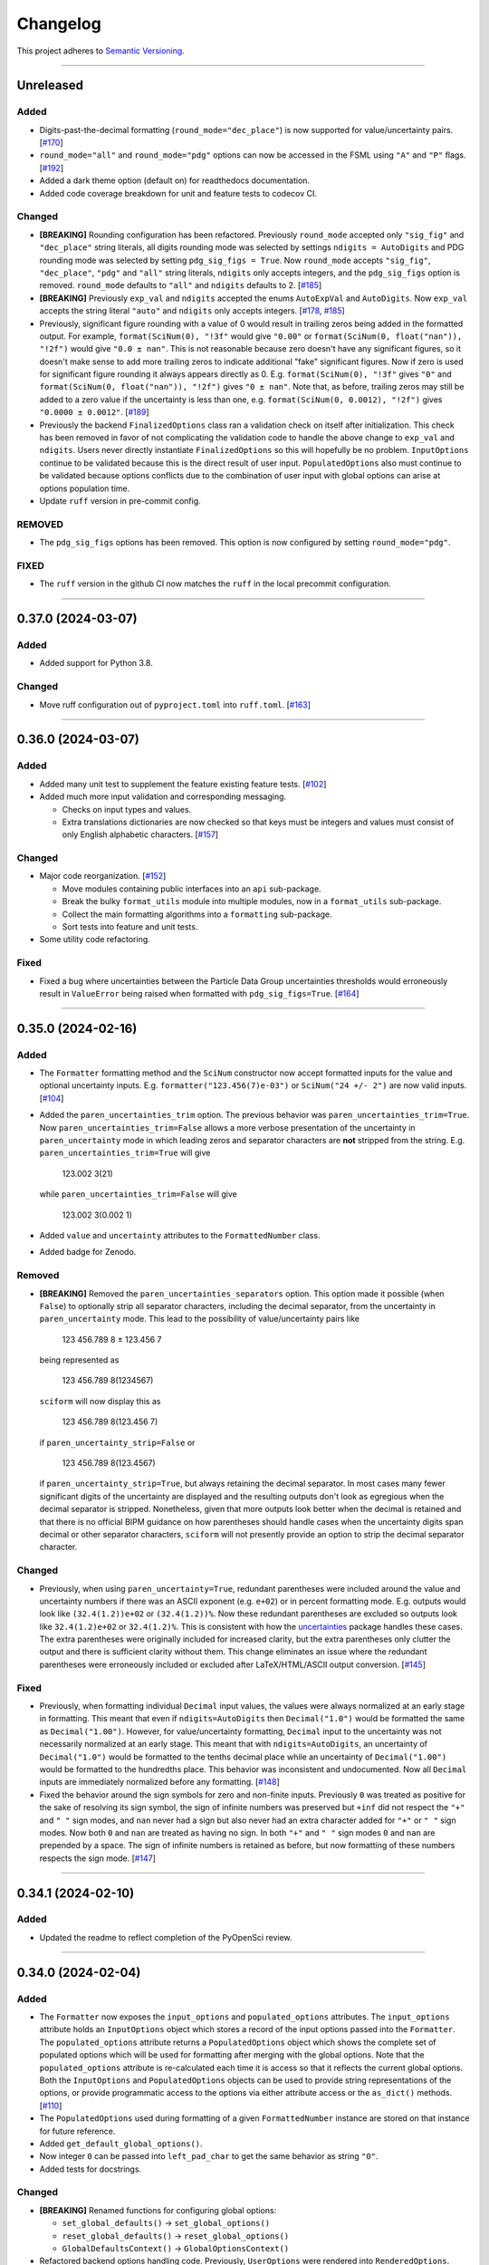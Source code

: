 Changelog
=========

This project adheres to `Semantic Versioning <https://semver.org/>`_.

----

Unreleased
----------

Added
^^^^^

* Digits-past-the-decimal formatting (``round_mode="dec_place"``) is now supported for
  value/uncertainty pairs.
  [`#170 <https://github.com/jagerber48/sciform/issues/170>`_]
* ``round_mode="all"`` and ``round_mode="pdg"`` options can now be accessed in the FSML
  using ``"A"`` and ``"P"`` flags.
  [`#192 <https://github.com/jagerber48/sciform/issues/192>`_]
* Added a dark theme option (default on) for readthedocs documentation.
* Added code coverage breakdown for unit and feature tests to codecov CI.

Changed
^^^^^^^

* **[BREAKING]** Rounding configuration has been refactored.
  Previously ``round_mode`` accepted only ``"sig_fig"`` and ``"dec_place"``
  string literals, all digits rounding mode was selected by settings
  ``ndigits = AutoDigits`` and PDG rounding mode was selected by setting
  ``pdg_sig_figs = True``.
  Now ``round_mode`` accepts ``"sig_fig"``, ``"dec_place"``, ``"pdg"`` and
  ``"all"`` string literals, ``ndigits`` only accepts integers, and the
  ``pdg_sig_figs`` option is removed.
  ``round_mode`` defaults to ``"all"`` and ``ndigits`` defaults to 2.
  [`#185 <https://github.com/jagerber48/sciform/issues/185>`_]
* **[BREAKING]** Previously ``exp_val`` and ``ndigits`` accepted the enums
  ``AutoExpVal`` and ``AutoDigits``.
  Now ``exp_val`` accepts the string literal ``"auto"`` and ``ndigits`` only
  accepts integers.
  [`#178 <https://github.com/jagerber48/sciform/issues/178>`_,
  `#185 <https://github.com/jagerber48/sciform/issues/185>`_]
* Previously, significant figure rounding with a value of 0 would result in trailing
  zeros being added in the formatted output.
  For example, ``format(SciNum(0), "!3f"`` would give ``"0.00"`` or
  ``format(SciNum(0, float("nan")), "!2f")`` would give ``"0.0 ± nan"``.
  This is not reasonable because zero doesn't have any significant figures, so it
  doesn't make sense to add more trailing zeros to indicate additional "fake"
  significant figures.
  Now if zero is used for significant figure rounding it always appears directly as 0.
  E.g. ``format(SciNum(0), "!3f"`` gives ``"0"`` and
  ``format(SciNum(0, float("nan")), "!2f")`` gives ``"0 ± nan"``.
  Note that, as before, trailing zeros may still be added to a zero value if the
  uncertainty is less than one, e.g. ``format(SciNum(0, 0.0012), "!2f")`` gives
  ``"0.0000 ± 0.0012"``.
  [`#189 <https://github.com/jagerber48/sciform/issues/189>`_]
* Previously the backend ``FinalizedOptions`` class ran a validation check on
  itself after initialization.
  This check has been removed in favor of not complicating the validation code
  to handle the above change to ``exp_val`` and ``ndigits``.
  Users never directly instantiate ``FinalizedOptions`` so this will hopefully
  be no problem.
  ``InputOptions`` continue to be validated because this is the direct result
  of user input.
  ``PopulatedOptions`` also must continue to be validated because options
  conflicts due to the combination of user input with global options can arise
  at options population time.
* Update ``ruff`` version in pre-commit config.

REMOVED
^^^^^^^
* The ``pdg_sig_figs`` options has been removed.
  This option is now configured by setting ``round_mode="pdg"``.

FIXED
^^^^^

* The ``ruff`` version in the github CI now matches the ``ruff`` in the local precommit
  configuration.

----

0.37.0 (2024-03-07)
-------------------

Added
^^^^^

* Added support for Python 3.8.

Changed
^^^^^^^

* Move ruff configuration out of ``pyproject.toml`` into ``ruff.toml``.
  [`#163 <https://github.com/jagerber48/sciform/issues/163>`_]

----

0.36.0 (2024-03-07)
-------------------

Added
^^^^^

* Added many unit test to supplement the feature existing feature tests.
  [`#102 <https://github.com/jagerber48/sciform/issues/102>`_]
* Added much more input validation and corresponding messaging.

  * Checks on input types and values.
  * Extra translations dictionaries are now checked so that keys must be
    integers and values must consist of only English alphabetic
    characters.
    [`#157 <https://github.com/jagerber48/sciform/issues/157>`_]

Changed
^^^^^^^

* Major code reorganization.
  [`#152 <https://github.com/jagerber48/sciform/issues/152>`_]

  * Move modules containing public interfaces into an ``api``
    sub-package.
  * Break the bulky ``format_utils`` module into multiple modules, now
    in a ``format_utils`` sub-package.
  * Collect the main formatting algorithms into a ``formatting``
    sub-package.
  * Sort tests into feature and unit tests.

* Some utility code refactoring.

Fixed
^^^^^

* Fixed a bug where uncertainties between the Particle Data Group
  uncertainties thresholds would erroneously result in ``ValueError``
  being raised when formatted with ``pdg_sig_figs=True``.
  [`#164 <https://github.com/jagerber48/sciform/issues/164>`_]

----

0.35.0 (2024-02-16)
-------------------

Added
^^^^^

* The ``Formatter`` formatting method and the ``SciNum`` constructor now
  accept formatted inputs for the value and optional uncertainty inputs.
  E.g. ``formatter("123.456(7)e-03")`` or ``SciNum("24 +/- 2")`` are now
  valid inputs.
  [`#104 <https://github.com/jagerber48/sciform/issues/104>`_]
* Added the ``paren_uncertainties_trim`` option.
  The previous behavior was ``paren_uncertainties_trim=True``.
  Now ``paren_uncertainties_trim=False`` allows a more verbose
  presentation of the uncertainty in ``paren_uncertainty`` mode in which
  leading zeros and separator characters are **not** stripped from the
  string.
  E.g. ``paren_uncertainties_trim=True`` will give

    123.002 3(21)

  while ``paren_uncertainties_trim=False`` will give

    123.002 3(0.002 1)

* Added ``value`` and ``uncertainty`` attributes to the
  ``FormattedNumber`` class.
* Added badge for Zenodo.

Removed
^^^^^^^

* **[BREAKING]** Removed the ``paren_uncertainties_separators`` option.
  This option made it possible (when ``False``) to optionally strip all
  separator characters, including the decimal separator, from the
  uncertainty in ``paren_uncertainty`` mode.
  This lead to the possibility of value/uncertainty pairs like

    123 456.789 8 ± 123.456 7

  being represented as

    123 456.789 8(1234567)

  ``sciform`` will now display this as

    123 456.789 8(123.456 7)

  if ``paren_uncertainty_strip=False`` or

    123 456.789 8(123.4567)

  if ``paren_uncertainty_strip=True``, but always retaining the decimal
  separator.
  In most cases many fewer significant digits of the uncertainty are
  displayed and the resulting outputs don't look as egregious when the
  decimal separator is stripped.
  Nonetheless, given that more outputs look better when the decimal is
  retained and that there is no official BIPM guidance on how
  parentheses should handle cases when the uncertainty digits span
  decimal or other separator characters, ``sciform`` will not presently
  provide an option to strip the decimal separator character.

Changed
^^^^^^^

* Previously, when using ``paren_uncertainty=True``, redundant
  parentheses were included around the value and uncertainty numbers if
  there was an ASCII exponent (e.g. ``e+02``) or in percent formatting
  mode.
  E.g. outputs would look like ``(32.4(1.2))e+02`` or ``(32.4(1.2))%``.
  Now these redundant parentheses are excluded so outputs look like
  ``32.4(1.2)e+02`` or ``32.4(1.2)%``.
  This is consistent with how the
  `uncertainties <https://uncertainties-python-package.readthedocs.io/en/latest/>`_
  package handles these cases.
  The extra parentheses were originally included for increased clarity,
  but the extra parentheses only clutter the output and there is
  sufficient clarity without them.
  This change eliminates an issue where the redundant parentheses were
  erroneously included or excluded after LaTeX/HTML/ASCII output
  conversion.
  [`#145 <https://github.com/jagerber48/sciform/issues/145>`_]

Fixed
^^^^^

* Previously, when formatting individual ``Decimal`` input values, the
  values were always normalized at an early stage in formatting.
  This meant that even if ``ndigits=AutoDigits`` then ``Decimal("1.0")``
  would be formatted the same as ``Decimal("1.00")``.
  However, for value/uncertainty formatting, ``Decimal`` input to the
  uncertainty was not necessarily normalized at an early stage.
  This meant that with ``ndigits=AutoDigits``, an uncertainty of
  ``Decimal("1.0")`` would be formatted to the tenths decimal place
  while an uncertainty of ``Decimal("1.00")`` would be formatted to the
  hundredths place.
  This behavior was inconsistent and undocumented.
  Now all ``Decimal`` inputs are immediately normalized before any
  formatting.
  [`#148 <https://github.com/jagerber48/sciform/issues/148>`_]
* Fixed the behavior around the sign symbols for zero and non-finite
  inputs.
  Previously ``0`` was treated as positive for the sake of resolving
  its sign symbol, the sign of infinite numbers was preserved but
  ``+inf`` did not respect the ``"+"`` and ``" "`` sign modes, and
  ``nan`` never had a sign but also never had an extra character added
  for ``"+"`` or ``" "`` sign modes.
  Now both ``0`` and ``nan`` are treated as having no sign.
  In both ``"+"`` and ``" "`` sign modes ``0`` and ``nan`` are prepended
  by a space.
  The sign of infinite numbers is retained as before, but now formatting
  of these numbers respects the sign mode.
  [`#147 <https://github.com/jagerber48/sciform/issues/147>`_]

----

0.34.1 (2024-02-10)
-------------------

Added
^^^^^

* Updated the readme to reflect completion of the PyOpenSci review.

----

0.34.0 (2024-02-04)
-------------------

Added
^^^^^

* The ``Formatter`` now exposes the ``input_options`` and
  ``populated_options`` attributes.
  The ``input_options`` attribute holds an ``InputOptions`` object which
  stores a record of the input options passed into the ``Formatter``.
  The ``populated_options`` attribute returns a ``PopulatedOptions``
  object which shows the complete set of populated options which will be
  used for formatting after merging with the global options.
  Note that the ``populated_options`` attribute is re-calculated each
  time it is access so that it reflects the current global options.
  Both the ``InputOptions`` and ``PopulatedOptions`` objects can be used
  to provide string representations of the options, or provide
  programmatic access to the options via either attribute access or the
  ``as_dict()`` methods.
  [`#110 <https://github.com/jagerber48/sciform/issues/110>`_]
* The ``PopulatedOptions`` used during formatting of a given
  ``FormattedNumber`` instance are stored on that instance for future
  reference.
* Added ``get_default_global_options()``.
* Now integer ``0`` can be passed into ``left_pad_char`` to get the same
  behavior as string ``"0"``.
* Added tests for docstrings.

Changed
^^^^^^^

* **[BREAKING]** Renamed functions for configuring global options:

  * ``set_global_defaults()`` -> ``set_global_options()``
  * ``reset_global_defaults()`` -> ``reset_global_options()``
  * ``GlobalDefaultsContext()`` -> ``GlobalOptionsContext()``

* Refactored backend options handling code.
  Previously, ``UserOptions`` were rendered into ``RenderedOptions``.
  During rendering the global options were appropriately merged in and
  some string literal options were replaced with enums for internal use.
  These two classes were private.
  Now there are ``InputOptions`` (which try to faithfully record user
  input), ``PopulatedOptions`` (which capture the result of merging
  the global options into the input options, but still using
  user-friendly string representations of all options), and
  ``FinalizedOptions`` (which use the internal enum representations of
  certain options).
  The ``InputOptions`` and ``PopulatedOptions`` are now public while the
  ``FinalizedOptions`` is still private to shield the enum
  representations from the users.
  This sizable refactor was precipitated by the publicizing of the
  options.
  [`#110 <https://github.com/jagerber48/sciform/issues/110>`_]

Removed
^^^^^^^

* **[BREAKING]** Removed ``print_global_defaults()`` in favor of
  ``get_global_defaults()`` which now returns a ``PopulatedOptions``
  object which can be printed by the user if desired.

Fixed
^^^^^

* Fixed a bug where ``SciNum`` formatting resulted in ``str`` objects
  instead of ``FormattedNumber`` objects.

----

0.33.0 (2024-01-31)
-------------------

Added
^^^^^

* Added the ``FormattedNumber`` class.
  This class is a subclass of ``str`` and is now returned by the
  ``Formatter`` instead of ``str``.
  The ``FormattedNumber`` class allows post-conversion to ASCII, HTML,
  and LaTeX formats.
  [`#114 <https://github.com/jagerber48/sciform/issues/114>`_]
* Added separate flags for code coverage reports for each python
  version.

Changed
^^^^^^^

* In addition to removing the ``latex`` option from the ``Formatter`` in
  favor of the introduction of the ``FormattedNumber`` class, the
  LaTeX conversion algorithm has been slightly modified.

    * Left and right parentheses are no longer converted to ``"\left("``
      and ``"\right)"`` due to introducing strange spacing issues.
      See
      `Spacing around \\left and \\right <https://tex.stackexchange.com/questions/2607/spacing-around-left-and-right>`_.
    * Previously spaces within the ``sciform`` output were handled
      inconsistently and occasionally required confusing extra handling.
      Now any spaces in the input string are directly and explicitly
      converted into math mode medium spaces: ``"\:"``.
    * ``"μ"`` is now included in the math mode ``\text{}`` environment
      and converted to ``"\textmu"``.

* **[BREAKING]** Renamed ``fill_char`` to ``left_pad_char``.
  [`#126 <https://github.com/jagerber48/sciform/issues/126>`_]
* Slimmed down ``[dev]`` optional dependencies and created
  ``[examples]`` optional dependencies.
  The former includes development tools, while the latter includes
  the heavy-weight requirements needed to run all the examples,
  including, e.g. ``jupyter``, ``scipy``, etc.
* Cleaned up and improved github actions for testing and
  linting/formatting.
  [`#136 <https://github.com/jagerber48/sciform/issues/136>`_]

    * Use ``unittest`` and ``coverage`` instead of ``pytest``.
    * The requirements to run the automation match the ``[dev]``
      optional dependencies.
    * Cache ``pip`` requirements to avoid unnecessarily downloading
      dependencies.
    * Remove a defunct ``blackdoc`` test.
      Hopefully this can be replaced when ``ruff`` provides
      functionality for formatting ``.rst`` files.

Fixed
^^^^^

* Fixed a bug where value/uncertainty pairs formatted in the
  ``"parts_per"`` format with zero exponent would appear with redundant
  parentheses, e.g. ``"(1.2 ± 0.1)"``.
  [`#130 <https://github.com/jagerber48/sciform/issues/130>`_]

Removed
^^^^^^^

* **[BREAKING]** Removed the ``latex`` option in favor of the
  introduction of the ``FormattedNumber.as_latex()`` method.
  This removal simplifies the formatting algorithm by separating LaTeX
  formatting from other tasks like exponent string resolution.
  The ``latex`` option also introduced a potential confusion with the
  ``superscript`` option, which had no effect when ``latex=True``.

----

0.32.3 (2024-01-11)
-------------------

Added
^^^^^

* Added more PyPi classifiers.

0.32.2 (2024-01-11)
-------------------

Added
^^^^^

* Expanded the "Under Construction" section of the readme and the
  "How to Contribute" section of the project page.
  Changes included adding links to the ``sciform`` feedback survey.
* Added examples in the documentation demonstrating how ``sciform``
  formatting can be mapped over collections of numbers.
  [`#120 <https://github.com/jagerber48/sciform/issues/120>`_]

Changed
^^^^^^^

* Refactor backend mode literal (used for typing) and enum (used
  internally for tracking options) object names so that e.g.
  ``SignMode`` -> ``SignModeEnum`` and ``UserSignMode`` -> ``SignMode``.
  [`#111 <https://github.com/jagerber48/sciform/issues/111>`_]

----

0.32.0 (2024-01-10)
-------------------

Added
^^^^^

* Previously it was impossible to configure ``pdg_sig_figs=True``
  together with ``ndigits!=AutoDigits``.
  This combinations resulted in an exception.
  Now behavior has been defined and implemented for this combination.
  For single value formatting the value of ``pdg_sig_figs`` is always
  ignored.
  For value/uncertainty formatting ``ndigits`` is ignored if
  ``pdg_sig_figs=True``.
  The behavior for ``pdg_sig_figs=False`` is unchanged.
  [`#73 <https://github.com/jagerber48/sciform/issues/73>`_]

Removed
^^^^^^^

* **[BREAKING]** Removed ``global_add_c_prefix``,
  ``global_add_small_si_prefixes``, ``global_add_ppth_form``,
  ``global_reset_si_prefixes``, ``global_reset_iec_prefixes``, and
  ``global_reset_parts_per_forms``.
  These options are redundant with ``set_global_defaults`` and
  ``GlobalDefaultsContext`` and make the extra translations dictionaries
  more confusing to understand.
  [`#97 <https://github.com/jagerber48/sciform/issues/97>`_]

Changed
^^^^^^^

* **[BREAKING]** Previously ``12.3`` would format as ``"12.3e+00"``
  when using parts per formatting mode.
  Now, when using parts per formatting mode, the ``e+00`` exponent is
  translated to be an empty string so that ``12.3`` would format as
  ``"12.3"``.
  [`#99 <https://github.com/jagerber48/sciform/issues/99>`_]

----

0.31.1 (2024-01-06)
-------------------

Removed
^^^^^^^

* **[BREAKING]** Removed the ``SciNumUnc`` class. Now the ``SciNum``
  class can be used with an optional second positional argument to
  specify the uncertainty associated with a number.

* **[BREAKING]** Remove separator configuration from the FSML.
  These options made the FSML to cumbersome and led to confusing
  (if not incorrect) conflicts with the round mode symbol.
  Now all separator configuration needs to be done by setting the
  global format options or using the global format options context
  manager.
  [`#29 <https://github.com/jagerber48/sciform/issues/29>`_]

Added
^^^^^

* Added annotated examples demonstrating the FSML.
* Added more documentation for contributing developers.
* Added `pre-commit <https://pre-commit.com/>`_ configuration.

Changed
^^^^^^^

* **[BREAKING]** Renamed multiple options.

    * ``top_dig_place`` renamed to ``left_pad_dec_place``.
    * ``superscript_exp`` renamed to ``superscript``.
    * ``bracket_unc`` renamed to ``paren_uncertainty``.
    * ``bracket_unc_remove_seps`` renamed to
      ``paren_uncertainty_separators``. This change is associated with a
      a reversal of the Boolean logic on the option.
    * ``val_unc_match_widths`` renamed to ``left_pad_matching``.
    * ``unc_pm_whitespace`` renamed to ``pm_whitespace``.

* **[BREAKING]** Previously specifying any left pad decimal place using
  the ``sciform`` FSML resulted in setting ``left_pad_matching=True`` so
  that ``print(f"{SciNum(123.456, 0.789):0}")`` resulted in
  ``"123.456 ± 000.789"``.
  Now the FSML has no impact on ``left_pad_matching``.
  Now, similar to many other options, the global setting for
  ``left_pad_matching`` will always be used when formatting using the
  FSML.
  Under the default global options (``left_pad_matching=False``)
  ``print(f"{SciNum(123.456, 0.789):0}")`` results in
  ``"123.456 ± 0.789"``.
* Implemented `ruff <https://docs.astral.sh/ruff/>`_ linting and
  formatting in codebase and integration automation.
* Refactored code for adding separators.
* Refactored formatting and formatting utilities to simplify functions
  and make the algorithm easier to follow.
* More aggressively filter JetBrains ``.idea/`` folder from version control.

Fixed
^^^^^

* Fixed a bug involving removing separators in parentheses uncertainty
  mode when at least one of the value and uncertainty were non-finite.

----

0.30.1 (2023-11-24)
-------------------

Fixed
^^^^^

* Fixed Changelog.

----

0.30.0 (2023-11-24)
-------------------

Changed
^^^^^^^

* **[BREAKING]** Remove the ``FormatOptions`` class from the user
  interface. Now users configure ``Formatter`` instances by passing the
  formatting keyword arguments into the ``Formatter`` constructor
  directly. Global configuration via ``set_global_defaults()`` or the
  ``GlobalDefaultsContext`` is also done by passing formatting keywords
  directly. This change reduces the amount of boilerplate code and
  keystrokes needed to use ``sciform``.
* **[BREAKING]** Options such as ``exp_mode`` and ``exp_format`` were
  previously configured using ``Enum`` objects such as ``ExpMode`` or
  ``ExpFormat``. Now these options are configured using string literals.
  This change also reduces the amount of boilerplate code and keystrokes
  needed to use ``sciform``.
* Clean up ``print_global_defaults`` output. This is the start of an
  effort to improve interface for getting and printing current format
  options.

Added
^^^^^

* Added code of conduct.
* Added contributing guidelines.
* Added Python 3.12 to automated testing.

Fixed
^^^^^

* Cleaned up API documentation.
* Fixed a bug where the ``repr`` for ``FormatOptions`` would return a
  string containing information about the global format options rather
  than about the specific ``FormatOptions`` instance.
  [`#75 <https://github.com/jagerber48/sciform/issues/75>`_]
* Fixed an issue that was causing Github actions code coverage report to
  not actually check code coverage.
  [`#84 <https://github.com/jagerber48/sciform/issues/84>`_]

Removed
^^^^^^^

* **[BREAKING]** Removed the ``unicode_pm`` feature which allowed
  toggling between using ``'+/-'`` or ``'±'`` in value/uncertainty
  strings. Previously ``unicode_pm`` defaulted to ``False`` so that
  ``'+/-'`` was the default behavior. Now the default behavior is to use
  ``'±'`` and there is no way to change to the old ``'+/-'`` behavior.
  [`#10 <https://github.com/jagerber48/sciform/discussions/10>`_]

----

0.29.1 (2023-10-22)
-------------------

Fixed
^^^^^

* Fixed a bug where bracket uncertainties erroneously appeared as
  empty parentheses for zero or non-finite uncertainties.
  [`#66 <https://github.com/jagerber48/sciform/issues/66>`_]
* Fixed a bug where the exponent value was erroneously calculated
  from the uncertainty rather than the value when the value was
  negative (but larger in magnitude than the uncertainty).
  [`#68 <https://github.com/jagerber48/sciform/issues/68>`_]
* Fixed a bug where certain leading digits were erroneously not
  stripped from the uncertainty when using bracket uncertainty with
  negative values.
  [`#68 <https://github.com/jagerber48/sciform/issues/68>`_]
* Fixed a bug where the value was erroneously being rounded
  according to the PDG rounding rules when ``pdg_sig_figs=True``,
  the uncertainty was zero or non-finite, and the value was
  positive. [`#71 <https://github.com/jagerber48/sciform/issues/71>`_]
* Fixed a bug where a spurious error was raised when
  ``pdg_sig_figs=True``, the uncertainty was zero or non-finite, and
  the value was zero or negative.
  [`#65 <https://github.com/jagerber48/sciform/issues/65>`_]

Changed
^^^^^^^

* Replace ``-e .`` with ``.`` in ``requirements.txt``. There is no need
  to install ``sciform`` in editable mode for code automation routines.

----

0.29.0 (2023-09-05)
-------------------

Changed
^^^^^^^

* Previously, when using ``bracket_unc=True`` with any exponent string
  (such as ``e-06``, ``μ`` or ``ppm``), the value and uncertainty were
  always wrapped in parentheses, e.g. ``(1.03(25))e-06``,
  ``(1.03(25)) μ`` or ``(1.03(25)) ppm``.
  Now, when using ``bracket_unc=True`` with prefix or parts-per exponent
  format modes, if the exponent is replaced with an alphabetic
  replacement, then the value and uncertainty are no longer wrapped in
  parentheses, e.g. ``1.03(25) μ`` and ``1.03(25) ppm``.
  This is consistent with
  `BIPM Guide Section 7.2.2 <https://www.bipm.org/documents/20126/2071204/JCGM_100_2008_E.pdf/cb0ef43f-baa5-11cf-3f85-4dcd86f77bd6#page=37>`_.
  Specifically, any time ``bracket_unc=False`` the value and uncertainty
  are always wrapped in parentheses, and any time notation like ``e+02``
  or ``b+02`` is used to indicate the exponent then the value and
  uncertainty are always wrapped in parentheses.

Fixed
^^^^^

* Correct ``fit_plot_with_sciform.py`` example script to use new
  ``exp_format=ExpFormat.PREFIX`` instead of old ``prefix_exp=True``.

Improved
^^^^^^^^

* Documentation improvements including typos and neatening up changelog.

----

0.28.2 (2023-08-31)
-------------------

Improved
^^^^^^^^

* General wording and grammar improvements throughout documentation.
* Include more usage examples in the examples documentation in addition
  to referring the reader to the test suite.

Fixed
^^^^^

* Fixed a bug when using ``pdg_sig_figs`` with uncertainties larger than
  about 1000 by cleaning up ``Decimal`` math.
* Previously, when formatting using the format specification
  mini-language, if the prefix exponent format flag was omitted then the
  exponent format was forced to ``ExpFormat.STANDARD`` rather than
  ``None``.
  This meant that it was impossible, using the format specification
  mini-language combined with global configuration options, to set
  ``ExpFormat.PARTS_PER``.
  Now when the prefix flag is omitted ``exp_format`` is set to ``None``
  so that it will be populated by the global default option.
  In the future a flag may be added to select "parts-per" formatting
  using the format specification mini-language.

----

0.28.1 (2023-08-28)
-------------------

* Make ``FormatOptions`` inputs ``Optional`` so that ``None`` inputs
  pass type checks.
* Write format-specification mini-language documentation to refer to
  existing format options documentation to avoid documentation
  duplication.
* Setup test coverage analysis automation and upload report to
  `codecov <https://codecov.io/gh/jagerber48/sciform>`_.
* Add package status badges to readme.
* Test against Python 3.11.
* List supported Python versions in ``pyproject.toml`` classifiers.

----

0.28.0 (2023-08-27)
-------------------

* **[BREAKING]** Replace ``prefix_exp`` and ``parts_per_exp`` options
  with an ``exp_format`` option which can be configured to
  ``ExpFormat.STANDARD``, ``ExpFormat.PREFIX`` or
  ``ExpFormat.PARTS_PER``.
* Previously formatting a non-finite number in percent mode would always
  display a ``'%'`` symbol, e.g. ``'(nan)%'``.
  Now the brackets and ``'%'`` symbol will be omitted unless
  ``nan_inf_exp=True``.
* In ``latex=True`` mode there is now a space between the number and a
  prefix or parts-per translated exponent.
  For value/uncertainty formatting the space is still absent.
  For ``latex=False`` there is still always a space for number and
  value/uncertainty formatting before the translated exponent string.
* In ``latex=True`` mode ``'nan'`` and ``'inf'`` strings are now wrapped
  in ``'\text{}'``.
* Refactored code for resolving exponent strings.
* Added more unit tests to reach 100% test coverage. Mostly added test
  cases for invalid internal inputs.
* Raise ``NotImplementedError`` when attempting value/uncertainty
  formatting with binary exponent modes.
  Rounding and truncating are not properly implemented in binary mode
  yet.

----

0.27.4 (2023-08-25)
-------------------

* Setup github action to automatically build and publish on release.

----

0.27.3 (2023-08-23)
-------------------

* Added ``Unreleased`` section to changelog.
* Removed ``version`` from source code.
  Project version is now derived from a git version tag using
  ``setuptools_scm``.
* Stopped encouraging ``import FormatOptions as Fo``.

----

0.27.2 (2023-08-20)
-------------------

* Add ``__repr__()`` for ``FormatOptions`` and
  ``RenderedFormatOptions``.

----

0.27.1 (2023-08-18)
-------------------

* Add ``examples/`` folder to hold example scripts used in the
  documentation as well as the input data for these scripts and their
  outputs which appear in the documentation.
* Remove extra ``readthedocs.yaml`` file.

----

0.27.0 (2023-08-18)
-------------------

* **[BREAKING]** Rename ``AutoRound`` to ``AutoDigits``. This is
  because, e.g., ``ndigits=AutoDigits`` sounds more correct than
  ``ndigits=AutoRound``. Furthermore, ``AutoRound`` could likely be
  confused as being an option for ``round_mode``, which it is not.

----

0.26.2 (2023-08-18)
-------------------

* Fix a bug where illegal options combinations could be realized at
  format time when certain global default objects were merged into
  certain user specified options.
  The bug is fixed by re-checking the options combinations after merging
  in the global defaults but before formatting.

----

0.26.1 (2023-08-18)
-------------------

* Add unit tests, increase test coverage.

----

0.26.0 (2023-08-15)
-------------------

* **[BREAKING]** Rename some format options to make their usage more
  clear.

   * ``exp`` to ``exp_val``
   * ``precision`` to ``ndigits``
   * ``RoundMode.PREC`` to ``RoundMode.DEC_PLACE``
   * ``AutoExp`` to ``AutoExpVal``
   * ``AutoPrec`` to ``AutoRound``

* Raise more exceptions for incorrect options combinations.

   * Raise an exception when using ``pdg_sig_figs`` with a user-supplied
     ``exp_val``.
   * Raise exceptions instead of warnings for invalid user-supplied
     ``exp_val`` in ``get_mantissa_base_exp()``.

* Minor refactor to ``GlobalDefaultsContext``.
* Documentation:

   * Update documentation to reflect name changes above.
   * Better centralization of ``float``/``Decimal`` information.
   * Better explanations of ``AutoExpVal`` and ``AutoRound`` behavior.
   * More accurate descriptions of some invalid options combinations.

----

0.25.2 (2023-08-11)
-------------------

* Update roadmap

----

0.25.1 (2023-08-10)
-------------------

* Refactor ``get_pdg_round_digit()`` into a dedicated function.

----

0.25.0 (2023-08-02)
-------------------

* **[BREAKING]** ``template`` option removed from ``FormatOptions``
  constructor.
  New ``FormatOptions`` instances can be constructed from two existing
  ``FormatOptions`` instances using the ``merge()`` method.
* Minor documentation improvements.

----

0.24.0 (2023-07-30)
-------------------

* **[BREAKING]** percent mode is now accessed via an exponent mode,
  ``ExpMode.PERCENT``.
  There is no longer a ``percent`` keyword argument.

----

0.23.0 (2023-07-29)
-------------------

* **[BREAKING]** Users now construct ``FormatOptions`` objects which
  they pass into ``Formatter`` objects and global configuration
  functions.
  ``Formatter`` and global configuration functions no longer accept bare
  keyword arguments to indicate formatting options.
* **[BREAKING]** ``Formatter`` now resolves un-filled format options
  from the global defaults at format time instead of initialization
  time.
  This is consistent with the previous behavior for ``SciNum`` and
  ``SciNumUnc`` objects.
* Change ``pyproject.toml`` description

----

0.22.2 (2023-07-27)
-------------------

* Add ``.readthedocs.yaml`` and update documentation
  ``requirements.txt`` for reproducible documentation builds.

----

0.22.1 (2023-07-27)
-------------------

* Fix a date typo in the changelog for the entry for version ``0.22.0``.

----

0.22.0 (2023-07-27)
-------------------

* **[BREAKING]** Rename ``sfloat`` to ``SciNum`` and ``vufloat`` to
  ``SciNumUnc``
* **[BREAKING]** ``SciNum`` instances do not support arithmetic
  operations the same way ``sfloat`` instances did.
  This functionality was removed for two reasons.
  First, ``SciNum`` uses ``Decimal`` to store its value instead of
  ``float`` and configuring ``SciNum`` to behave as a subclass of
  ``Decimal`` would require added complexity.
  Second, A decision has been made to keep the ``sciform`` module
  focussed solely on formatting individual numbers or pairs of numbers
  for early releases.
  Convenience functionality outside of this narrow scope will be
  considered at a later time.
* Favor ``Decimal`` methods over ``float`` methods in internal
  formatting algorithm code.
* Documentation

   * Remove ``float``-based language fom documentation.
   * Include a discussion in the documentation about ``Decimal`` versus
     ``float`` considerations that may be important for users.
   * Various minor revisions and edits. Notably a typo in the version
     ``0.21.0`` changelog entry that reversed the meaning of a sentence
     was corrected.
   * Add "under construction" message to README.

----

0.21.0 (2023-07-22)
-------------------

* Use ``Decimal`` under the hood for numerical formatting instead of
  ``float``. ``Decimal`` instances support higher precision than
  ``float`` and more reliable rounding behavior.
* Update particle data group uncertainty rounding unit tests since edge
  cases are now handled property as a result of adopting ``Decimal``.
* Minor cleanup of ``sfloat`` arithmetic functions.

----

0.20.1 (2023-06-24)
-------------------

* Refactor unit tests to use lists and tuples instead of dicts. Literal
  dicts allow the possibility for defining the same key (test case) with
  different values, only the latest of which will actually be tested.
  The refactoring ensures all elements of the test lists will be tested.
* Refactor ``sfloat`` and ``vufloat`` ``__format__()`` functions to call
  ``format_float()`` and ``format_val_unc()`` directly instead of
  creating a ``Formatter`` object first.

----

0.20.0 (2023-06-22)
-------------------

* Support passing ``None`` as a value into ``extra_si_prefixes``,
  ``extra_iec_prefixes``, or ``extra_parts_per_forms`` to prevent
  translation of a certain exponent value. This may be useful for
  suppressing ``ppb`` or similar local-dependent "parts per"
  translations.
* **[BREAKING]** Change the bracket uncertainty flag in the
  `FSML <fsml>`_ from ``'S'`` to ``'()'``.
* When an exponent translation mode is used in combination with Latex
  mode, the translated exponent will now be wrapped in a Latex text
  mode: e.g. ``\text{Mi}``.
* Link to test cases on examples page.

----

0.19.0 (2023-06-22)
-------------------

* Add python-package.yaml github workflows. Allows automated testing,
  doc testing, and flake8 scans during github pull requests.
* Minor flake8 cleanup

----

0.18.1 (2023-06-21)
-------------------

* Documentation improvements

----

0.18.0 (2023-06-19)
-------------------

* Add Particle Data Group significant figure auto selection feature,
  documentation, and tests.
* **[BREAKING]** Use the larger of value or uncertainty to resolve the
  exponent when formatting value/uncertainty pairs. The previous
  behavior was to always use the value to resolve the exponent, but this
  behavior was not convenient for the important use case of zero value
  with non-zero uncertainty.
* Expose ``AutoPrec`` and ``AutoExp`` sentinel classes so that users can
  explicitly indicate automatic precision and exponent selection.

----

0.17.1 (2023-06-19)
-------------------

* Code restructure to make formatting algorithm easier to follow
  including more verbose clarifying comments.
* Minor documentation cleanup

----

0.17.0 (2023-06-19)
-------------------

* Add parts-per notation feature, documentation, and tests.
* **[BREAKING]** Rename ``use_prefix`` option to ``prefix_exp``.
* Fix typos in binary IEC prefixes table.
* Fix some cross links in documentation.

----

0.16.0 (2023-06-18)
-------------------

* Add ``latex`` option with documentation and tests.
* Refactor exponent string conversion.
* Percent mode for non-finite numbers.

----

0.15.2 (2023-06-18)
-------------------

* Fix a bug involving space filling and separators.

----

0.15.1 (2023-06-17)
-------------------

* Changelog formatting typo.

----

0.15.0 (2023-06-17)
-------------------

* Add ``superscript_exp`` option with documentation and tests.
* Forbid percent mode unless using fixed point exponent mode.
* Add PyPi link to readme.

----

0.14.0 (2023-06-17)
-------------------

* Add Changelog.
* Add ``unicode_pm`` option with documentation and tests.
